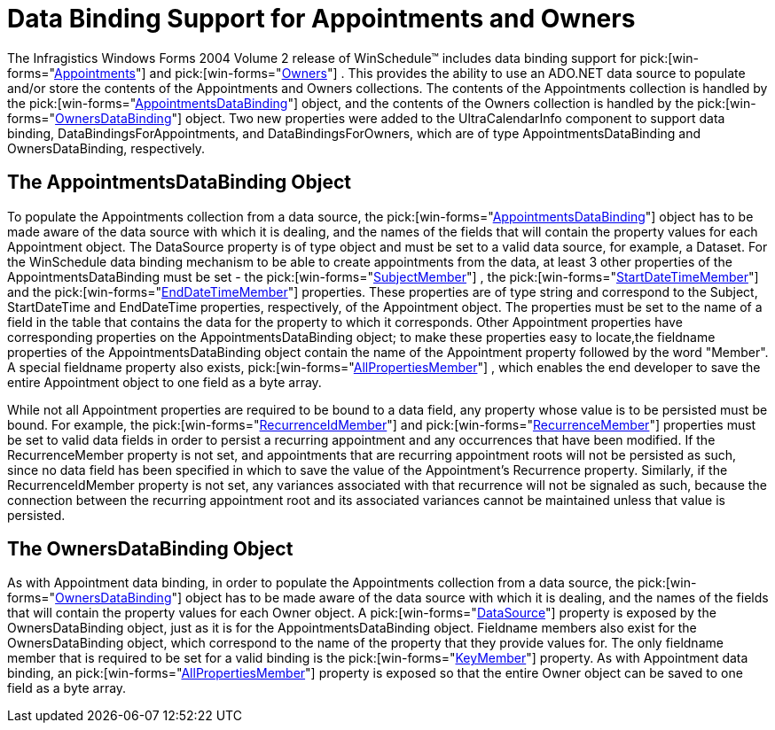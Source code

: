 ﻿////

|metadata|
{
    "name": "winschedule-data-binding-support-for-appointments-and-owners",
    "controlName": ["WinSchedule"],
    "tags": ["Appointments"],
    "guid": "{31AED606-8A3B-4BEB-AB2E-A583EC8F22D4}",  
    "buildFlags": [],
    "createdOn": "2005-07-07T00:00:00Z"
}
|metadata|
////

= Data Binding Support for Appointments and Owners

The Infragistics Windows Forms 2004 Volume 2 release of WinSchedule™ includes data binding support for  pick:[win-forms="link:{ApiPlatform}win.ultrawinschedule{ApiVersion}~infragistics.win.ultrawinschedule.afterappointmentediteventargs~appointment.html[Appointments]"]  and  pick:[win-forms="link:{ApiPlatform}win.ultrawinschedule{ApiVersion}~infragistics.win.ultrawinschedule.dayview.dayuielement~owner.html[Owners]"] . This provides the ability to use an ADO.NET data source to populate and/or store the contents of the Appointments and Owners collections. The contents of the Appointments collection is handled by the  pick:[win-forms="link:{ApiPlatform}win.ultrawinschedule{ApiVersion}~infragistics.win.ultrawinschedule.appointmentsdatabinding.html[AppointmentsDataBinding]"]  object, and the contents of the Owners collection is handled by the  pick:[win-forms="link:{ApiPlatform}win.ultrawinschedule{ApiVersion}~infragistics.win.ultrawinschedule.ownersdatabinding.html[OwnersDataBinding]"]  object. Two new properties were added to the UltraCalendarInfo component to support data binding, DataBindingsForAppointments, and DataBindingsForOwners, which are of type AppointmentsDataBinding and OwnersDataBinding, respectively.

== The AppointmentsDataBinding Object

To populate the Appointments collection from a data source, the  pick:[win-forms="link:{ApiPlatform}win.ultrawinschedule{ApiVersion}~infragistics.win.ultrawinschedule.appointmentsdatabinding.html[AppointmentsDataBinding]"]  object has to be made aware of the data source with which it is dealing, and the names of the fields that will contain the property values for each Appointment object. The DataSource property is of type object and must be set to a valid data source, for example, a Dataset. For the WinSchedule data binding mechanism to be able to create appointments from the data, at least 3 other properties of the AppointmentsDataBinding must be set - the  pick:[win-forms="link:{ApiPlatform}win.ultrawinschedule{ApiVersion}~infragistics.win.ultrawinschedule.appointmentsdatabinding~subjectmember.html[SubjectMember]"] , the  pick:[win-forms="link:{ApiPlatform}win.ultrawinschedule{ApiVersion}~infragistics.win.ultrawinschedule.appointmentsdatabinding~startdatetimemember.html[StartDateTimeMember]"]  and the  pick:[win-forms="link:{ApiPlatform}win.ultrawinschedule{ApiVersion}~infragistics.win.ultrawinschedule.appointmentsdatabinding~enddatetimemember.html[EndDateTimeMember]"]  properties. These properties are of type string and correspond to the Subject, StartDateTime and EndDateTime properties, respectively, of the Appointment object. The properties must be set to the name of a field in the table that contains the data for the property to which it corresponds. Other Appointment properties have corresponding properties on the AppointmentsDataBinding object; to make these properties easy to locate,the fieldname properties of the AppointmentsDataBinding object contain the name of the Appointment property followed by the word "Member". A special fieldname property also exists,  pick:[win-forms="link:{ApiPlatform}win.ultrawinschedule{ApiVersion}~infragistics.win.ultrawinschedule.appointmentsdatabinding~allpropertiesmember.html[AllPropertiesMember]"] , which enables the end developer to save the entire Appointment object to one field as a byte array.

While not all Appointment properties are required to be bound to a data field, any property whose value is to be persisted must be bound. For example, the  pick:[win-forms="link:{ApiPlatform}win.ultrawinschedule{ApiVersion}~infragistics.win.ultrawinschedule.appointmentsdatabinding~recurrenceidmember.html[RecurrenceIdMember]"]  and  pick:[win-forms="link:{ApiPlatform}win.ultrawinschedule{ApiVersion}~infragistics.win.ultrawinschedule.appointmentsdatabinding~recurrencemember.html[RecurrenceMember]"]  properties must be set to valid data fields in order to persist a recurring appointment and any occurrences that have been modified. If the RecurrenceMember property is not set, and appointments that are recurring appointment roots will not be persisted as such, since no data field has been specified in which to save the value of the Appointment's Recurrence property. Similarly, if the RecurrenceIdMember property is not set, any variances associated with that recurrence will not be signaled as such, because the connection between the recurring appointment root and its associated variances cannot be maintained unless that value is persisted.

== The OwnersDataBinding Object

As with Appointment data binding, in order to populate the Appointments collection from a data source, the  pick:[win-forms="link:{ApiPlatform}win.ultrawinschedule{ApiVersion}~infragistics.win.ultrawinschedule.ownersdatabinding.html[OwnersDataBinding]"]  object has to be made aware of the data source with which it is dealing, and the names of the fields that will contain the property values for each Owner object. A  pick:[win-forms="link:{ApiPlatform}win.ultrawinschedule{ApiVersion}~infragistics.win.ultrawinschedule.databindingsbase~datasource.html[DataSource]"]  property is exposed by the OwnersDataBinding object, just as it is for the AppointmentsDataBinding object. Fieldname members also exist for the OwnersDataBinding object, which correspond to the name of the property that they provide values for. The only fieldname member that is required to be set for a valid binding is the  pick:[win-forms="link:{ApiPlatform}win.ultrawinschedule{ApiVersion}~infragistics.win.ultrawinschedule.ownersdatabinding~keymember.html[KeyMember]"]  property. As with Appointment data binding, an  pick:[win-forms="link:{ApiPlatform}win.ultrawinschedule{ApiVersion}~infragistics.win.ultrawinschedule.appointmentsdatabinding~allpropertiesmember.html[AllPropertiesMember]"]  property is exposed so that the entire Owner object can be saved to one field as a byte array.